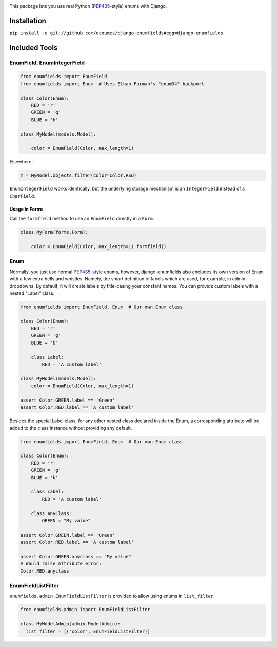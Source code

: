 .. image:: https://travis-ci.org/qcoumes/django-enumfields.svg?branch=master
    :target: https://travis-ci.org/qcoumes/django-enumfields
.. image:: https://coveralls.io/repos/github/qcoumes/django-enumfields/badge.svg?branch=master&service=github
    :target: https://coveralls.io/github/qcoumes/django-enumfields?branch=master
   
This package lets you use real Python (PEP435_-style) enums with Django.

Installation
------------

``pip install -e git://github.com/qcoumes/django-enumfields#egg=django-enumfields``


Included Tools
--------------


EnumField, EnumIntegerField
```````````````````````````

.. code-block:: python

    from enumfields import EnumField
    from enumfields import Enum  # Uses Ethan Furman's "enum34" backport

    class Color(Enum):
        RED = 'r'
        GREEN = 'g'
        BLUE = 'b'

    class MyModel(models.Model):

        color = EnumField(Color, max_length=1)

Elsewhere:

.. code-block:: python

    m = MyModel.objects.filter(color=Color.RED)

``EnumIntegerField`` works identically, but the underlying storage mechanism is
an ``IntegerField`` instead of a ``CharField``.


Usage in Forms
~~~~~~~~~~~~~~

Call the ``formfield`` method to use an ``EnumField`` directly in a ``Form``.

.. code-block:: python

    class MyForm(forms.Form):

        color = EnumField(Color, max_length=1).formfield()

Enum
````

Normally, you just use normal PEP435_-style enums, however, django-enumfields
also encludes its own version of Enum with a few extra bells and whistles.
Namely, the smart definition of labels which are used, for example, in admin
dropdowns. By default, it will create labels by title-casing your constant
names. You can provide custom labels with a nested "Label" class.

.. code-block:: python

    from enumfields import EnumField, Enum  # Our own Enum class

    class Color(Enum):
        RED = 'r'
        GREEN = 'g'
        BLUE = 'b'

        class Label:
            RED = 'A custom label'

    class MyModel(models.Model):
        color = EnumField(Color, max_length=1)

    assert Color.GREEN.label == 'Green'
    assert Color.RED.label == 'A custom label'


.. _PEP435: http://www.python.org/dev/peps/pep-0435/

Besides the special Label class, for any other nested class declared inside the Enum, a corresponding attribute will be added to the class instance without providing any default.

.. code-block:: python

    from enumfields import EnumField, Enum  # Our own Enum class

    class Color(Enum):
        RED = 'r'
        GREEN = 'g'
        BLUE = 'b'

        class Label:
            RED = 'A custom label'
        
        class AnyClass:
            GREEN = "My value"

    assert Color.GREEN.label == 'Green'
    assert Color.RED.label == 'A custom label'
    
    assert Color.GREEN.anyclass == "My value"
    # Would raise Attribute error:
    Color.RED.anyclass


EnumFieldListFilter
```````````````````

``enumfields.admin.EnumFieldListFilter`` is provided to allow using enums in
``list_filter``.


.. code-block:: python

    from enumfields.admin import EnumFieldListFilter

    class MyModelAdmin(admin.ModelAdmin):
      list_filter = [('color', EnumFieldListFilter)]
